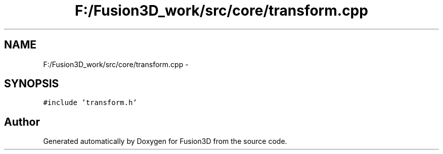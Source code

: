 .TH "F:/Fusion3D_work/src/core/transform.cpp" 3 "Tue Nov 24 2015" "Version 0.0.0.1" "Fusion3D" \" -*- nroff -*-
.ad l
.nh
.SH NAME
F:/Fusion3D_work/src/core/transform.cpp \- 
.SH SYNOPSIS
.br
.PP
\fC#include 'transform\&.h'\fP
.br

.SH "Author"
.PP 
Generated automatically by Doxygen for Fusion3D from the source code\&.
